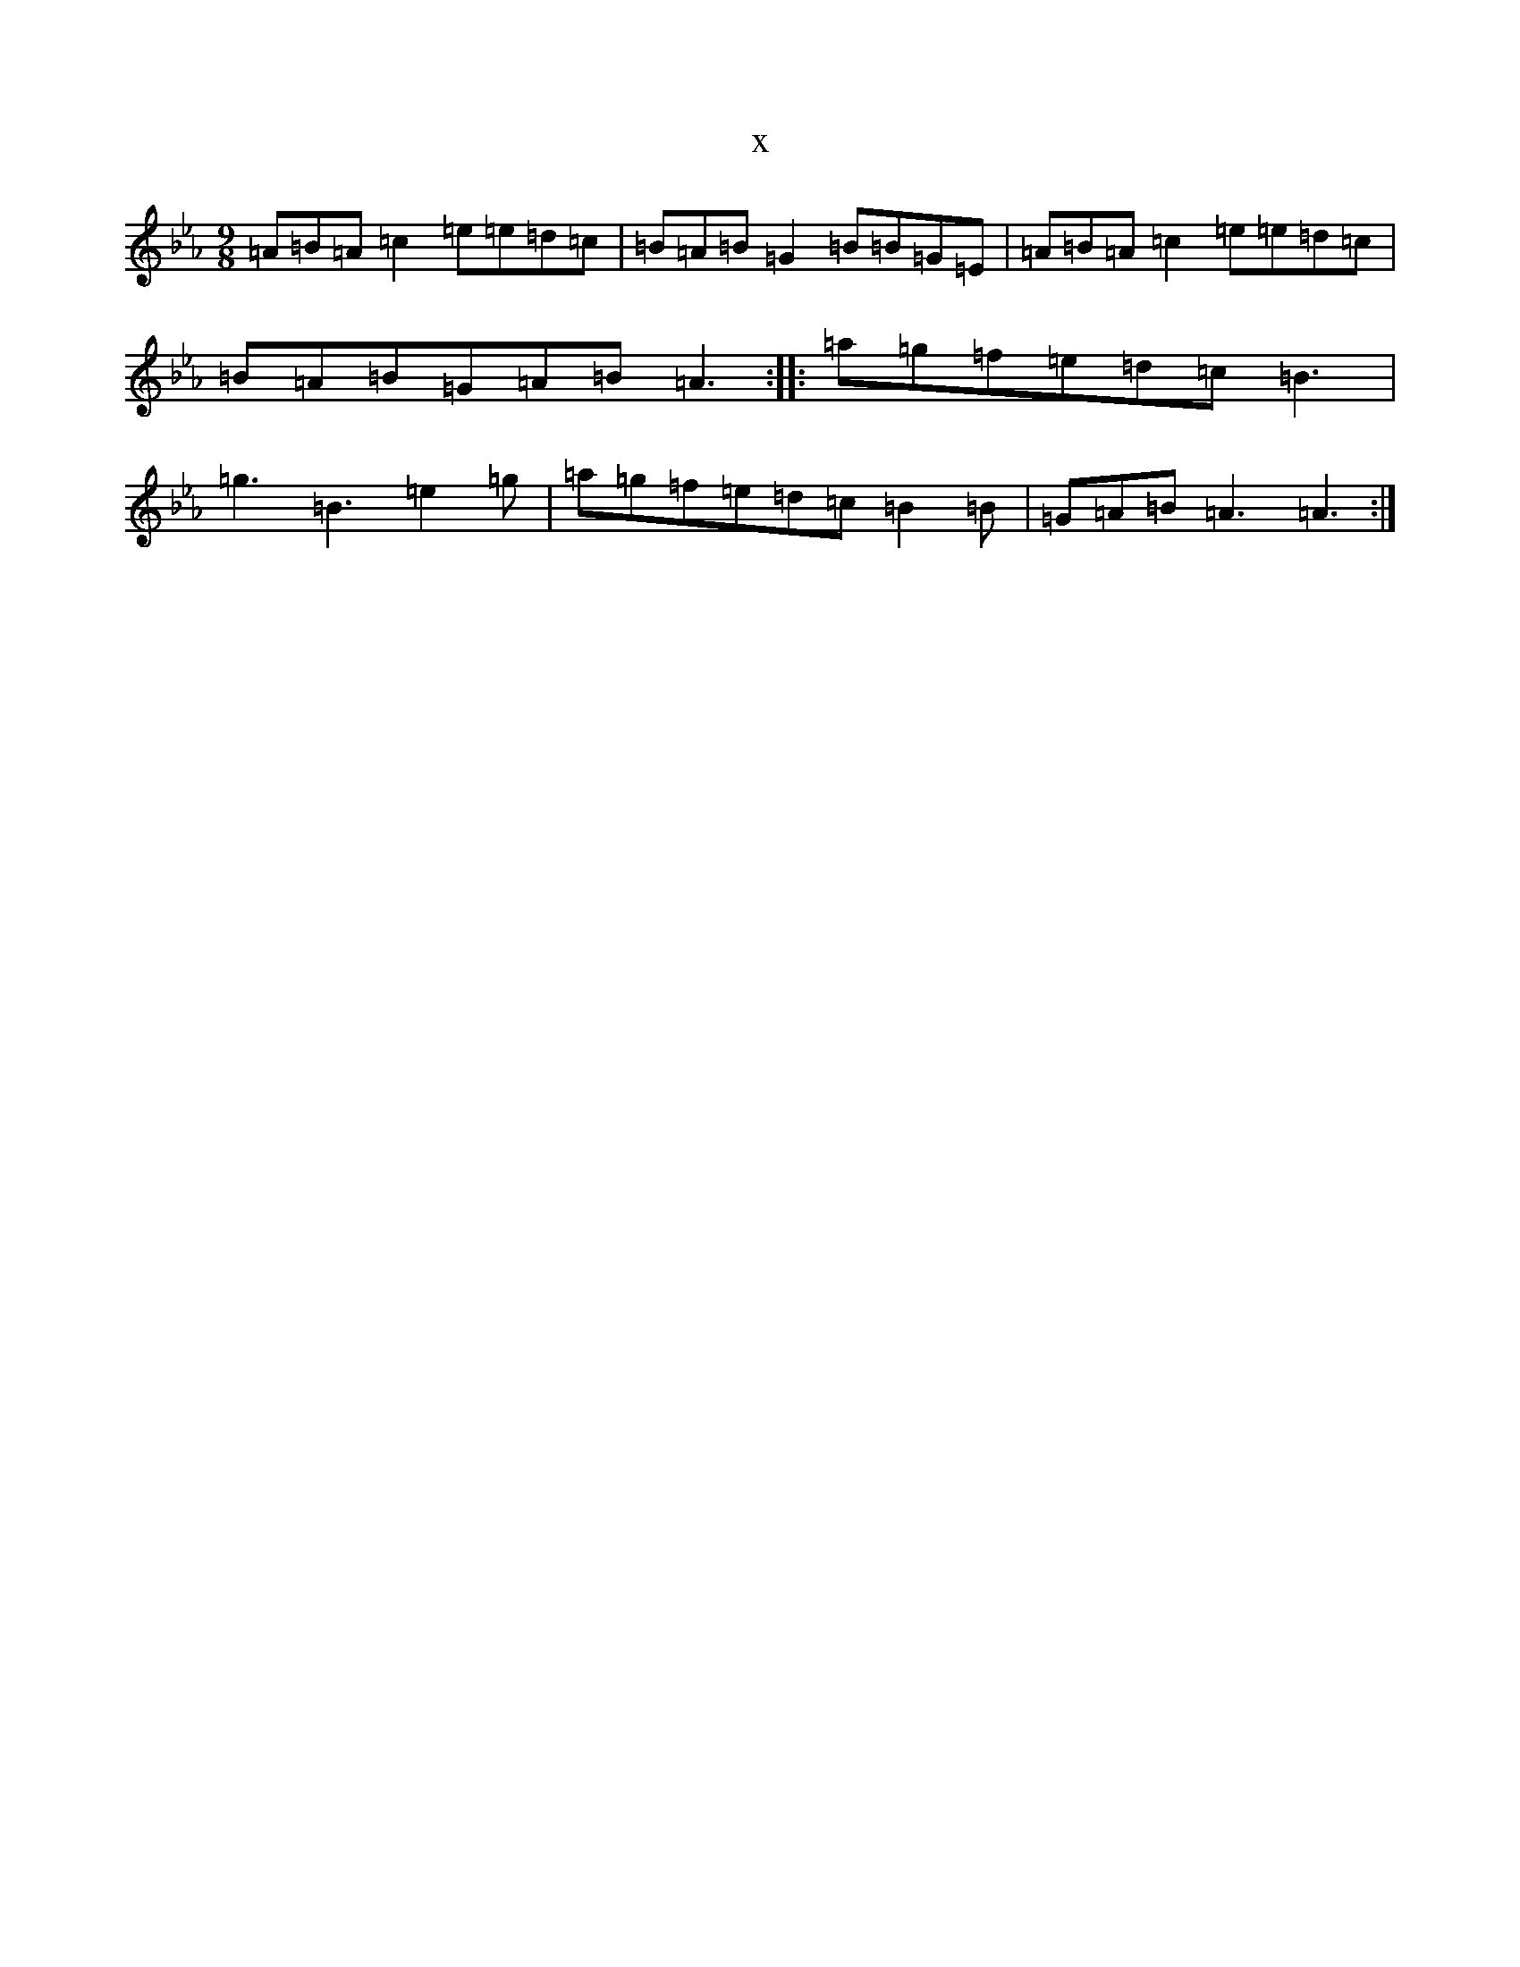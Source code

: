 X:16055
T:x
L:1/8
M:9/8
K: C minor
=A=B=A=c2=e=e=d=c|=B=A=B=G2=B=B=G=E|=A=B=A=c2=e=e=d=c|=B=A=B=G=A=B=A3:||:=a=g=f=e=d=c=B3|=g3=B3=e2=g|=a=g=f=e=d=c=B2=B|=G=A=B=A3=A3:|